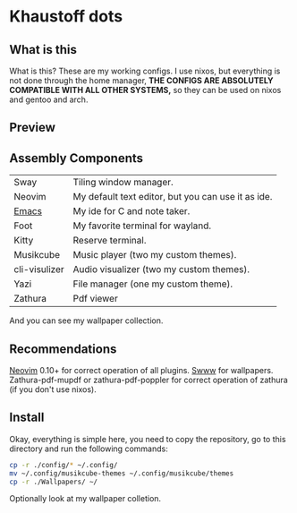 * Khaustoff dots
** What is this
What is this? These are my working configs. I use nixos, but everything is not done through the home manager,
	*THE CONFIGS ARE ABSOLUTELY COMPATIBLE WITH ALL OTHER SYSTEMS,* so they can be used on nixos and gentoo and arch.

** Preview
[[./main.jpg]]

[[./editor.jpg]]

[[./music.jpg]]
** Assembly Components
|---------------+----------------------------------------------------|
| Sway          | Tiling window manager.                             |
| Neovim        | My default text editor, but you can use it as ide. |
| [[https://github.com/Khaustoff/emacs_Khaustoff][Emacs]]         | My ide for C and note taker.                       |
| Foot          | My favorite terminal for wayland.                  |
| Kitty         | Reserve terminal.                                  |
| Musikcube     | Music player (two my custom themes).               |
| cli-visulizer | Audio visualizer (two my custom themes).           |
| Yazi          | File manager (one my custom theme).                |
| Zathura       | Pdf viewer                                         |
|---------------+----------------------------------------------------|
And you can see my wallpaper collection.

** Recommendations
 [[https://github.com/neovim/neovim][Neovim]] 0.10+ for correct operation of all plugins. 
 [[https://github.com/LGFae/swww][Swww]] for wallpapers.
 Zathura-pdf-mupdf or zathura-pdf-poppler for correct operation of zathura (if you don't use nixos).

** Install
Okay, everything is simple here, you need to copy the repository, go to this directory and run the following commands:

#+begin_src sh
  cp -r ./config/* ~/.config/
  mv ~/.config/musikcube-themes ~/.config/musikcube/themes 
  cp -r ./Wallpapers/ ~/
#+end_src

Optionally look at my wallpaper colletion.
